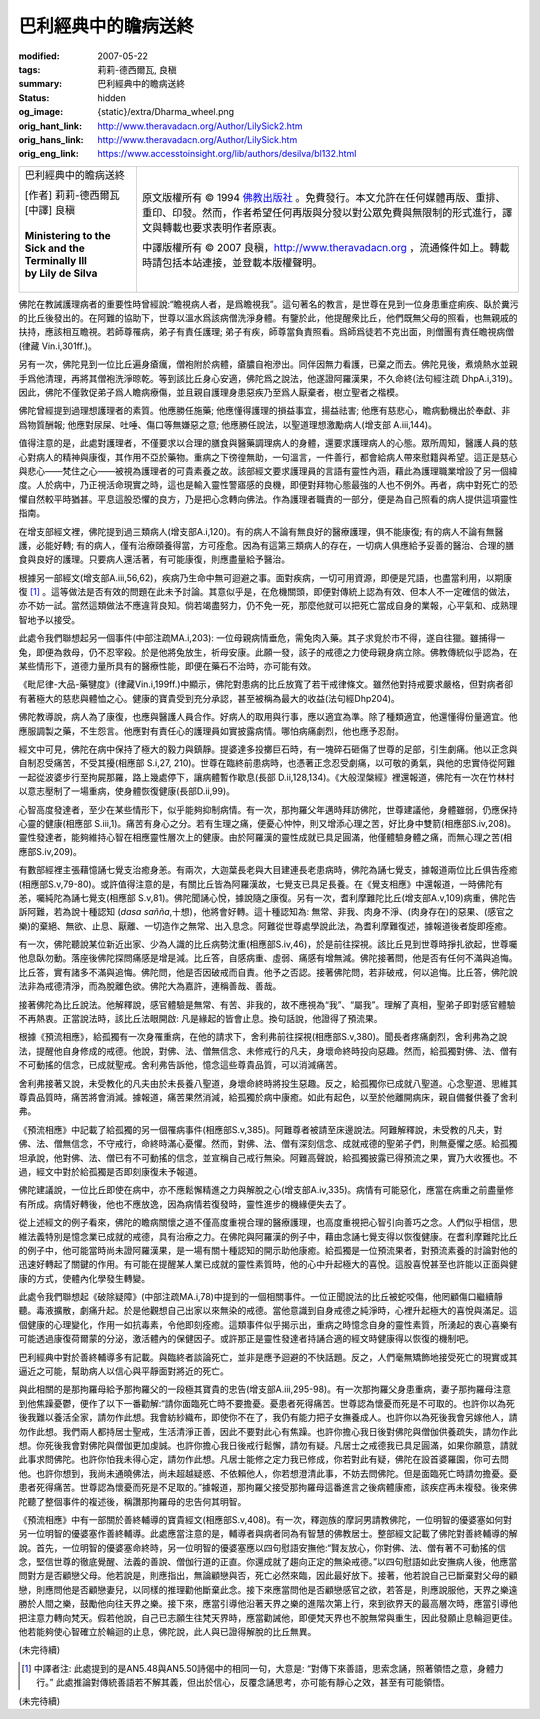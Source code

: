 巴利經典中的瞻病送終
====================

:modified: 2007-05-22
:tags: 莉莉-德西爾瓦, 良稹
:summary: 巴利經典中的瞻病送終
:status: hidden
:og_image: {static}/extra/Dharma_wheel.png
:orig_hant_link: http://www.theravadacn.org/Author/LilySick2.htm
:orig_hans_link: http://www.theravadacn.org/Author/LilySick.htm
:orig_eng_link: https://www.accesstoinsight.org/lib/authors/desilva/bl132.html


.. role:: small
   :class: is-size-7

.. role:: fake-title
   :class: is-size-2 has-text-weight-bold

.. role:: fake-title-2
   :class: is-size-3

.. list-table::
   :class: table is-bordered is-striped is-narrow stack-th-td-on-mobile
   :widths: auto

   * - .. container:: has-text-centered

          :fake-title:`巴利經典中的瞻病送終`

          | [作者] 莉莉-德西爾瓦
          | [中譯] 良稹
          |

          | **Ministering to the Sick and the Terminally Ill**
          | **by Lily de Silva**
          |

     - .. container:: has-text-centered

          原文版權所有 © 1994 `佛教出版社`_ 。免費發行。本文允許在任何媒體再版、重排、重印、印發。然而，作者希望任何再版與分發以對公眾免費與無限制的形式進行，譯文與轉載也要求表明作者原衷。

          中譯版權所有 © 2007 良稹，http://www.theravadacn.org ，流通條件如上。轉載時請包括本站連接，並登載本版權聲明。

佛陀在教誡護理病者的重要性時曾經說:“瞻視病人者，是爲瞻視我”。這句著名的教言，是世尊在見到一位身患重症痢疾、臥於糞污的比丘後發出的。在阿難的協助下，世尊以溫水爲該病僧洗淨身體。有鑒於此，他提醒衆比丘，他們既無父母的照看，也無親戚的扶持，應該相互瞻視。若師尊罹病，弟子有責任護理; 弟子有疾，師尊當負責照看。爲師爲徒若不克出面，則僧團有責任瞻視病僧(律藏 Vin.i,301ff.)。

另有一次，佛陀見到一位比丘遍身瘡癘，僧袍附於病體，瘡膿自袍滲出。同伴因無力看護，已棄之而去。佛陀見後，煮燒熱水並親手爲他清理，再將其僧袍洗淨晾乾。等到該比丘身心安適，佛陀爲之說法，他遂證阿羅漢果，不久命終(法句經注疏 DhpA.i,319)。因此，佛陀不僅敦促弟子爲人瞻病療傷，並且親自護理身患惡疾乃至爲人厭棄者，樹立聖者之楷模。

佛陀曾經提到過理想護理者的素質。他應勝任施藥; 他應懂得護理的損益事宜，揚益祛害; 他應有慈悲心，瞻病動機出於奉獻、非爲物質酬報; 他應對尿屎、吐唾、傷口等無嫌惡之意; 他應勝任說法，以聖道理想激勵病人(增支部 A.iii,144)。

值得注意的是，此處對護理者，不僅要求以合理的膳食與醫藥調理病人的身體，還要求護理病人的心態。眾所周知，醫護人員的慈心對病人的精神與康復，其作用不亞於藥物。重病之下徬徨無助，一句溫言，一件善行，都會給病人帶來慰籍與希望。這正是慈心與悲心——梵住之心——被視為護理者的可貴素養之故。該部經文要求護理員的言語有靈性內涵，藉此為護理職業增設了另一個緯度。人於病中，乃正視活命現實之時，這也是輸入靈性警寤感的良機，即便對拜物心態最強的人也不例外。再者，病中對死亡的恐懼自然較平時猶甚。平息這股恐懼的良方，乃是把心念轉向佛法。作為護理者職責的一部分，便是為自己照看的病人提供這項靈性指南。

在增支部經文裡，佛陀提到過三類病人(增支部A.i,120)。有的病人不論有無良好的醫療護理，俱不能康復; 有的病人不論有無醫護，必能好轉; 有的病人，僅有治療頤養得當，方可痊愈。因為有這第三類病人的存在，一切病人俱應給予妥善的醫治、合理的膳食與良好的護理。只要病人還活著，有可能康復，則應盡量給予醫治。

根據另一部經文(增支部A.iii,56,62)，疾病乃生命中無可迴避之事。面對疾病，一切可用資源，即便是咒語，也盡當利用，以期康復 [1]_ 。這等做法是否有效的問題在此未予討論。其意似乎是，在危機關頭，即便對傳統上認為有效、但本人不一定確信的做法，亦不妨一試。當然這類做法不應違背良知。倘若竭盡努力，仍不免一死，那麼他就可以把死亡當成自身的業報，心平氣和、成熟理智地予以接受。

此處令我們聯想起另一個事件(中部注疏MA.i,203): 一位母親病情垂危，需兔肉入藥。其子求覓於市不得，遂自往獵。雖捕得一兔，即便為救母，仍不忍宰殺。於是他將兔放生，祈母安康。此願一發，該子的戒德之力使母親身病立除。佛教傳統似乎認為，在某些情形下，道德力量所具有的醫療性能，即便在藥石不治時，亦可能有效。

《毗尼律-大品-藥犍度》(律藏Vin.i,199ff.)中顯示，佛陀對患病的比丘放寬了若干戒律條文。雖然他對持戒要求嚴格，但對病者卻有著極大的慈悲與體恤之心。健康的寶貴受到充分承認，甚至被稱為最大的收益(法句經Dhp204)。

佛陀教導說，病人為了康復，也應與醫護人員合作。好病人的取用與行事，應以適宜為準。除了種類適宜，他還懂得份量適宜。他應服調製之藥，不生怨言。他應對有責任心的護理員如實披露病情。哪怕病痛劇烈，他也應予忍耐。

經文中可見，佛陀在病中保持了極大的毅力與鎮靜。提婆達多投擲巨石時，有一塊碎石砸傷了世尊的足部，引生劇痛。他以正念與自制忍受痛苦，不受其擾(相應部 S.i,27, 210)。世尊在臨終前患病時，也憑著正念忍受劇痛，以可敬的勇氣，與他的忠實侍從阿難一起從波婆步行至拘屍那羅，路上幾處停下，讓病體暫作歇息(長部 D.ii,128,134)。《大般涅槃經》裡還報道，佛陀有一次在竹林村以意志壓制了一場重病，使身體恢復健康(長部D.ii,99)。

心智高度發達者，至少在某些情形下，似乎能夠抑制病情。有一次，那拘羅父年邁時拜訪佛陀，世尊建議他，身體雖弱，仍應保持心靈的健康(相應部 S.iii,1)。痛苦有身心之分。若有生理之痛，便憂心忡忡，則又增添心理之苦，好比身中雙箭(相應部S.iv,208)。靈性發達者，能夠維持心智在相應靈性層次上的健康。由於阿羅漢的靈性成就已具足圓滿，他僅體驗身體之痛，而無心理之苦(相應部S.iv,209)。

有數部經裡主張藉憶誦七覺支治癒身恙。有兩次，大迦葉長老與大目建連長老患病時，佛陀為誦七覺支，據報道兩位比丘俱告痊癒(相應部S.v,79-80)。或許值得注意的是，有關比丘皆為阿羅漢故，七覺支已具足長養。在《覺支相應》中還報道，一時佛陀有恙，囑純陀為誦七覺支(相應部 S.v,81)。佛陀聞誦心悅，據說隨之康復。另有一次，耆利摩難陀比丘(增支部A.v,109)病重，佛陀告訴阿難，若為說十種認知 (*dasa sañña*,十想)，他將會好轉。這十種認知為: 無常、非我、肉身不淨、(肉身存在)的惡果、(感官之樂)的棄絕、無欲、止息、厭離、一切造作之無常、出入息念。阿難從世尊處學說此法，為耆利摩難復述，據報道後者旋即痊癒。

有一次，佛陀聽說某位新近出家、少為人識的比丘病勢沈重(相應部S.iv,46)，於是前往探視。該比丘見到世尊時掙扎欲起，世尊囑他息臥勿動。落座後佛陀探問痛感是增是減。比丘答，自感病重、虛弱、痛感有增無減。佛陀接著問，他是否有任何不滿與追悔。比丘答，實有諸多不滿與追悔。佛陀問，他是否因破戒而自責。他予之否認。接著佛陀問，若非破戒，何以追悔。比丘答，佛陀說法非為戒德清淨，而為脫離色欲。佛陀大為嘉許，連稱善哉、善哉。

接著佛陀為比丘說法。他解釋說，感官體驗是無常、有苦、非我的，故不應視為“我”、“屬我”。理解了真相，聖弟子即對感官體驗不再熱衷。正當說法時，該比丘法眼開啟: 凡是緣起的皆會止息。換句話說，他證得了預流果。

根據《預流相應》，給孤獨有一次身罹重病，在他的請求下，舍利弗前往探視(相應部S.v,380)。聞長者疼痛劇烈，舍利弗為之說法，提醒他自身修成的戒德。他說，對佛、法、僧無信念、未修戒行的凡夫，身壞命終時投向惡趣。然而，給孤獨對佛、法、僧有不可動搖的信念，已成就聖戒。舍利弗告訴他，憶念這些尊貴品質，可以消減痛苦。

舍利弗接著又說，未受教化的凡夫由於未長養八聖道，身壞命終時將投生惡趣。反之，給孤獨你已成就八聖道。心念聖道、思維其尊貴品質時，痛苦將會消減。據報道，痛苦果然消減，給孤獨於病中康癒。如此有起色，以至於他離開病床，親自備餐供養了舍利弗。

《預流相應》中記載了給孤獨的另一個罹病事件(相應部S.v,385)。阿難尊者被請至床邊說法。阿難解釋說，未受教的凡夫，對佛、法、僧無信念，不守戒行，命終時滿心憂懼。然而，對佛、法、僧有深刻信念、成就戒德的聖弟子們，則無憂懼之感。給孤獨坦承說，他對佛、法、僧已有不可動搖的信念，並宣稱自己戒行無染。阿難高聲說，給孤獨披露已得預流之果，實乃大收獲也。不過，經文中對於給孤獨是否即刻康復未予報道。

佛陀建議說，一位比丘即使在病中，亦不應鬆懈精進之力與解脫之心(增支部A.iv,335)。病情有可能惡化，應當在病重之前盡量修有所成。病情好轉後，他也不應放逸，因為病情若復發時，靈性進步的機緣便失去了。

從上述經文的例子看來，佛陀的瞻病關懷之道不僅高度重視合理的醫療護理，也高度重視把心智引向善巧之念。人們似乎相信，思維法義特別是憶念業已成就的戒德，具有治療之力。在佛陀與阿羅漢的例子中，藉由念誦七覺支得以恢復健康。在耆利摩難陀比丘的例子中，他可能當時尚未證阿羅漢果，是一場有關十種認知的開示助他康癒。給孤獨是一位預流果者，對預流素養的討論對他的迅速好轉起了關鍵的作用。有可能在提醒某人業已成就的靈性素質時，他的心中升起極大的喜悅。這股喜悅甚至也許能以正面與健康的方式，使體內化學發生轉變。

此處令我們聯想起《破除疑障》(中部注疏MA.i,78)中提到的一個相關事件。一位正聞說法的比丘被蛇咬傷，他罔顧傷口繼續靜聽。毒液擴散，劇痛升起。於是他觀想自己出家以來無染的戒德。當他意識到自身戒德之純淨時，心裡升起極大的喜悅與滿足。這個健康的心理變化，作用一如抗毒素，令他即刻痊癒。這類事件似乎揭示出，重病之時憶念自身的靈性素質，所湧起的衷心喜樂有可能透過康復荷爾蒙的分泌，激活體內的保健因子。或許那正是靈性發達者持誦合適的經文時健康得以恢復的機制吧。

巴利經典中對於善終輔導多有記載。與臨終者談論死亡，並非是應予迴避的不快話題。反之，人們毫無矯飾地接受死亡的現實或其逼近之可能，幫助病人以信心與平靜面對將近的死亡。

與此相關的是那拘羅母給予那拘羅父的一段極其寶貴的忠告(增支部A.iii,295-98)。有一次那拘羅父身患重病，妻子那拘羅母注意到他焦躁憂鬱，便作了以下一番勸解:“請你面臨死亡時不要擔憂。憂患者死得痛苦。世尊認為懷憂而死是不可取的。也許你以為死後我難以養活全家，請勿作此想。我會紡紗織布，即使你不在了，我仍有能力把子女撫養成人。也許你以為死後我會另嫁他人，請勿作此想。我們兩人都持居士聖戒，生活清淨正善，因此不要對此心有焦躁。也許你擔心我日後對佛陀與僧伽供養疏失，請勿作此想。你死後我會對佛陀與僧伽更加虔誠。也許你擔心我日後戒行鬆懈，請勿有疑。凡居士之戒德我已具足圓滿，如果你願意，請就此事求問佛陀。也許你怕我未得心定，請勿作此想。凡居士能修之定力我已修成，你若對此有疑，佛陀在設首婆羅園，你可去問他。也許你想到，我尚未通曉佛法，尚未超越疑惑、不依賴他人，你若想澄清此事，不妨去問佛陀。但是面臨死亡時請勿擔憂。憂患者死得痛苦。世尊認為懷憂而死是不足取的。”據報道，那拘羅父接受那拘羅母這番進言之後病體康癒，該疾症再未複發。後來佛陀聽了整個事件的複述後，稱讚那拘羅母的忠告何其明智。

《預流相應》中有一部關於善終輔導的寶貴經文(相應部S.v,408)。有一次，釋迦族的摩訶男請教佛陀，一位明智的優婆塞如何對另一位明智的優婆塞作善終輔導。此處應當注意的是，輔導者與病者同為有智慧的佛教居士。整部經文記載了佛陀對善終輔導的解說。首先，一位明智的優婆塞命終時，另一位明智的優婆塞應以四句慰語安撫他:“賢友放心，你對佛、法、僧有著不可動搖的信念，堅信世尊的徹底覺醒、法義的善說、僧伽行道的正直。你還成就了趨向正定的無染戒德。”以四句慰語如此安撫病人後，他應當問對方是否顧戀父母。他若說是，則應指出，無論顧戀與否，死亡必然來臨，因此最好放下。接著，他若說自己已斷棄對父母的顧戀，則應問他是否顧戀妻兒，以同樣的推理勸他斷棄此念。接下來應當問他是否顧戀感官之欲，若答是，則應說服他，天界之樂遠勝於人間之樂，鼓勵他向往天界之樂。接下來，應當引導他沿著天界之樂的進階次第上行，來到欲界天的最高層次時，應當引導他把注意力轉向梵天。假若他說，自己已志願生往梵天界時，應當勸誡他，即便梵天界也不脫無常與重生，因此發願止息輪迴更佳。他若能夠使心智確立於輪迴的止息，佛陀說，此人與已證得解脫的比丘無異。

(未完待續)

.. [1] 中譯者注: 此處提到的是AN5.48與AN5.50詩偈中的相同一句，大意是: “對傳下來善語，思索念誦，照著領悟之意，身體力行。” 此處推論對傳統善語若不解其義，但出於信心，反覆念誦思考，亦可能有靜心之效，甚至有可能領悟。

(未完待續)

.. _佛教出版社: https://www.bps.lk/

